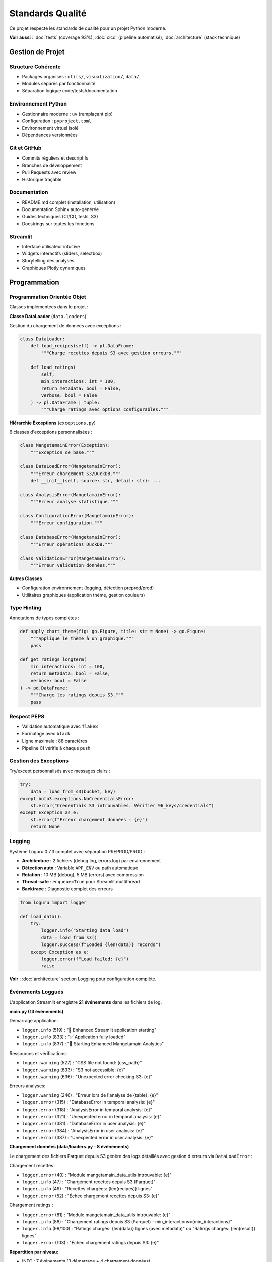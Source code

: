 Standards Qualité
=================

Ce projet respecte les standards de qualité pour un projet Python moderne.

**Voir aussi** : :doc:`tests` (coverage 93%), :doc:`cicd` (pipeline automatisé), :doc:`architecture` (stack technique)

Gestion de Projet
-----------------

Structure Cohérente
^^^^^^^^^^^^^^^^^^^

* Packages organisés : ``utils/``, ``visualization/``, ``data/``
* Modules séparés par fonctionnalité
* Séparation logique code/tests/documentation

Environnement Python
^^^^^^^^^^^^^^^^^^^^

* Gestionnaire moderne : ``uv`` (remplaçant pip)
* Configuration : ``pyproject.toml``
* Environnement virtuel isolé
* Dépendances versionnées

Git et GitHub
^^^^^^^^^^^^^

* Commits réguliers et descriptifs
* Branches de développement
* Pull Requests avec review
* Historique traçable

Documentation
^^^^^^^^^^^^^

* README.md complet (installation, utilisation)
* Documentation Sphinx auto-générée
* Guides techniques (CI/CD, tests, S3)
* Docstrings sur toutes les fonctions

Streamlit
^^^^^^^^^

* Interface utilisateur intuitive
* Widgets interactifs (sliders, selectbox)
* Storytelling des analyses
* Graphiques Plotly dynamiques

Programmation
-------------

Programmation Orientée Objet
^^^^^^^^^^^^^^^^^^^^^^^^^^^^^

Classes implémentées dans le projet :

**Classe DataLoader** (``data.loaders``)

Gestion du chargement de données avec exceptions :

.. code-block:: python

   class DataLoader:
       def load_recipes(self) -> pl.DataFrame:
           """Charge recettes depuis S3 avec gestion erreurs."""

       def load_ratings(
           self,
           min_interactions: int = 100,
           return_metadata: bool = False,
           verbose: bool = False
       ) -> pl.DataFrame | tuple:
           """Charge ratings avec options configurables."""

**Hiérarchie Exceptions** (``exceptions.py``)

6 classes d'exceptions personnalisées :

.. code-block:: python

   class MangetamainError(Exception):
       """Exception de base."""

   class DataLoadError(MangetamainError):
       """Erreur chargement S3/DuckDB."""
       def __init__(self, source: str, detail: str): ...

   class AnalysisError(MangetamainError):
       """Erreur analyse statistique."""

   class ConfigurationError(MangetamainError):
       """Erreur configuration."""

   class DatabaseError(MangetamainError):
       """Erreur opérations DuckDB."""

   class ValidationError(MangetamainError):
       """Erreur validation données."""

**Autres Classes**

* Configuration environnement (logging, détection preprod/prod)
* Utilitaires graphiques (application thème, gestion couleurs)

Type Hinting
^^^^^^^^^^^^

Annotations de types complètes :

.. code-block:: python

   def apply_chart_theme(fig: go.Figure, title: str = None) -> go.Figure:
       """Applique le thème à un graphique."""
       pass

   def get_ratings_longterm(
       min_interactions: int = 100,
       return_metadata: bool = False,
       verbose: bool = False
   ) -> pd.DataFrame:
       """Charge les ratings depuis S3."""
       pass

Respect PEP8
^^^^^^^^^^^^

* Validation automatique avec ``flake8``
* Formatage avec ``black``
* Ligne maximale : 88 caractères
* Pipeline CI vérifie à chaque push

Gestion des Exceptions
^^^^^^^^^^^^^^^^^^^^^^^

Try/except personnalisés avec messages clairs :

.. code-block:: python

   try:
       data = load_from_s3(bucket, key)
   except boto3.exceptions.NoCredentialsError:
       st.error("Credentials S3 introuvables. Vérifier 96_keys/credentials")
   except Exception as e:
       st.error(f"Erreur chargement données : {e}")
       return None

Logging
^^^^^^^

Système Loguru 0.7.3 complet avec séparation PREPROD/PROD :

* **Architecture** : 2 fichiers (debug.log, errors.log) par environnement
* **Détection auto** : Variable ``APP_ENV`` ou path automatique
* **Rotation** : 10 MB (debug), 5 MB (errors) avec compression
* **Thread-safe** : ``enqueue=True`` pour Streamlit multithread
* **Backtrace** : Diagnostic complet des erreurs

.. code-block:: python

   from loguru import logger

   def load_data():
       try:
           logger.info("Starting data load")
           data = load_from_s3()
           logger.success(f"Loaded {len(data)} records")
       except Exception as e:
           logger.error(f"Load failed: {e}")
           raise

**Voir** : :doc:`architecture` section Logging pour configuration complète.

Événements Loggués
^^^^^^^^^^^^^^^^^^

L'application Streamlit enregistre **21 événements** dans les fichiers de log.

**main.py (13 événements)**

Démarrage application:

* ``logger.info`` (519) : "🚀 Enhanced Streamlit application starting"
* ``logger.info`` (833) : "✅ Application fully loaded"
* ``logger.info`` (837) : "🌟 Starting Enhanced Mangetamain Analytics"

Ressources et vérifications:

* ``logger.warning`` (527) : "CSS file not found: {css_path}"
* ``logger.warning`` (633) : "S3 not accessible: {e}"
* ``logger.warning`` (636) : "Unexpected error checking S3: {e}"

Erreurs analyses:

* ``logger.warning`` (246) : "Erreur lors de l'analyse de {table}: {e}"
* ``logger.error`` (315) : "DatabaseError in temporal analysis: {e}"
* ``logger.error`` (318) : "AnalysisError in temporal analysis: {e}"
* ``logger.error`` (321) : "Unexpected error in temporal analysis: {e}"
* ``logger.error`` (381) : "DatabaseError in user analysis: {e}"
* ``logger.error`` (384) : "AnalysisError in user analysis: {e}"
* ``logger.error`` (387) : "Unexpected error in user analysis: {e}"

**Chargement données (data/loaders.py - 8 événements)**

Le chargement des fichiers Parquet depuis S3 génère des logs détaillés avec gestion d'erreurs via ``DataLoadError`` :

Chargement recettes :

* ``logger.error`` (40) : \"Module mangetamain_data_utils introuvable: {e}\"
* ``logger.info`` (47) : \"Chargement recettes depuis S3 (Parquet)\"
* ``logger.info`` (49) : \"Recettes chargées: {len(recipes)} lignes\"
* ``logger.error`` (52) : \"Échec chargement recettes depuis S3: {e}\"

Chargement ratings :

* ``logger.error`` (81) : \"Module mangetamain_data_utils introuvable: {e}\"
* ``logger.info`` (88) : \"Chargement ratings depuis S3 (Parquet) - min_interactions={min_interactions}\"
* ``logger.info`` (98/100) : \"Ratings chargés: {len(data)} lignes (avec metadata)\" ou \"Ratings chargés: {len(result)} lignes\"
* ``logger.error`` (103) : \"Échec chargement ratings depuis S3: {e}\"

**Répartition par niveau:**

* INFO : 7 événements (3 démarrage + 4 chargement données)
* WARNING : 4 événements (CSS, S3, analyses)
* ERROR : 10 événements (6 analyses + 4 chargement données)

Sécurité
^^^^^^^^

* Credentials S3 dans fichier gitignore (``96_keys/``)
* Secrets GitHub chiffrés
* Pas de tokens en clair dans le code
* Validation des inputs utilisateurs

Tests et Qualité
----------------

Tests Unitaires
^^^^^^^^^^^^^^^

* **Framework** : pytest 8.5.0
* **Nombre** : 118 tests
* **Résultat** : 118 tests passent
* **Organisation** : ``tests/unit/`` + ``50_test/``

Coverage
^^^^^^^^

* **Objectif** : >= 90%
* **Atteint** : 93%
* **Outil** : pytest-cov
* **Rapport** : HTML avec lignes manquantes

Métriques par Module
^^^^^^^^^^^^^^^^^^^^

=========================== ========= ======
Module                      Coverage  Tests
=========================== ========= ======
utils/color_theme.py        97%       35
utils/chart_theme.py        100%      10
visualization/trendlines.py 100%      8
visualization/ratings.py    90-100%   5-14
data/cached_loaders.py      78%       3
=========================== ========= ======

Commentaires
^^^^^^^^^^^^

* Documentation inline des sections complexes
* Explication des algorithmes
* Références aux sources de données
* Notes sur les optimisations

Docstrings
^^^^^^^^^^

* **Format** : Google Style
* **Couverture** : Toutes fonctions/classes/modules
* **Validation** : pydocstyle dans CI
* **Exemple** :

.. code-block:: python

   def calculate_seasonal_patterns(df: pd.DataFrame) -> pd.DataFrame:
       """Calcule les patterns saisonniers des recettes.

       Analyse la distribution mensuelle des recettes et identifie
       les pics d'activité saisonniers.

       Args:
           df: DataFrame avec colonnes 'date' et 'recipe_id'

       Returns:
           DataFrame avec patterns saisonniers agrégés par mois

       Raises:
           ValueError: Si colonnes requises manquantes
       """
       pass

Documentation Sphinx
^^^^^^^^^^^^^^^^^^^^

* Génération automatique depuis docstrings
* Theme Read the Docs professionnel
* API documentation complète
* Guides utilisateur (installation, usage, architecture)

CI/CD
-----

Pipeline CI
^^^^^^^^^^^

Vérifications automatiques à chaque push :

1. **PEP8** : flake8 avec config ``.flake8``
2. **Docstrings** : pydocstyle (convention Google)
3. **Tests** : pytest avec coverage >= 90%
4. **Quality** : black, mypy (optionnel)

Exécution Automatique
^^^^^^^^^^^^^^^^^^^^^

* Sur **push** vers branche de développement
* Sur **Pull Request** vers main
* Sur **merge** vers main
* **Bloque le merge** si tests échouent

CD PREPROD
^^^^^^^^^^

Déploiement automatique sur https://mangetamain.lafrance.io/

* Déclenché après succès du CI
* Runner self-hosted (VM dataia)
* Health checks automatiques
* Notifications Discord

CD PRODUCTION
^^^^^^^^^^^^^

Déploiement manuel sur https://backtothefuturekitchen.lafrance.io/

* Confirmation obligatoire (taper "DEPLOY")
* Backup automatique avant déploiement
* Rollback documenté si échec
* Notifications Discord avec détails

Alerting
^^^^^^^^

Notifications Discord temps réel :

* Démarrage déploiement
* Succès/échec avec détails
* Instructions rollback si échec
* Historique complet des déploiements

Points Bonus
------------

Base de Données
^^^^^^^^^^^^^^^

DuckDB - Base OLAP columnar :

* 10-100x plus rapide que SQLite
* Zero-copy sur Parquet
* 581 MB, 7 tables
* 178K recettes, 1.1M+ interactions

Runner Self-Hosted
^^^^^^^^^^^^^^^^^^

Innovation : Déploiement sans VPN

* Runner GitHub sur VM dataia
* Déploiement en 30 secondes
* Gain : 10 minutes manuelles → 30 secondes auto

Architecture PREPROD/PROD
^^^^^^^^^^^^^^^^^^^^^^^^^

Isolation complète :

* Bases de données distinctes
* Logs séparés (debug PREPROD, errors PROD)
* Variables d'environnement différenciées
* Ports distincts (8500 vs 8501)

Résumé Standards
----------------

============================== ========= ===================
Standard                       Statut    Détails
============================== ========= ===================
Structure projet               ✅        Packages, modules
Environnement Python           ✅        uv + pyproject.toml
Git + GitHub                   ✅        Commits réguliers
README.md                      ✅        Complet
Streamlit                      ✅        UX interactive
POO                            ✅        DataLoader + hiérarchie exceptions
Type Hinting                   ✅        Complet
PEP8                           ✅        100% compliance
Exceptions personnalisées      ✅        Hiérarchie 6 classes
Logger                         ✅        Loguru complet
Sécurité                       ✅        Secrets protégés
Tests unitaires                ✅        118 tests
Coverage >= 90%                ✅        93% atteint
Commentaires                   ✅        Sections complexes
Docstrings                     ✅        Google Style
Documentation Sphinx           ✅        Auto-générée
Pipeline CI                    ✅        PEP8 + tests + cov
Exécution auto                 ✅        Push + PR + merge
CD (bonus)                     ✅        PREPROD + PROD
============================== ========= ===================
